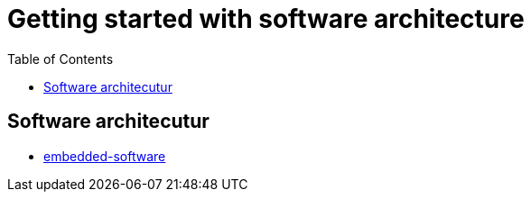 :imagesdir: images
:couchbase_version: current
:toc:
:project_id: gs-how-to-cmake
:icons: font
:source-highlighter: prettify
:tags: guides,meta

= Getting started with software architecture

== Software architecutur

  * https://www.microcontrollertips.com/how-does-embedded-software-work/[embedded-software]
